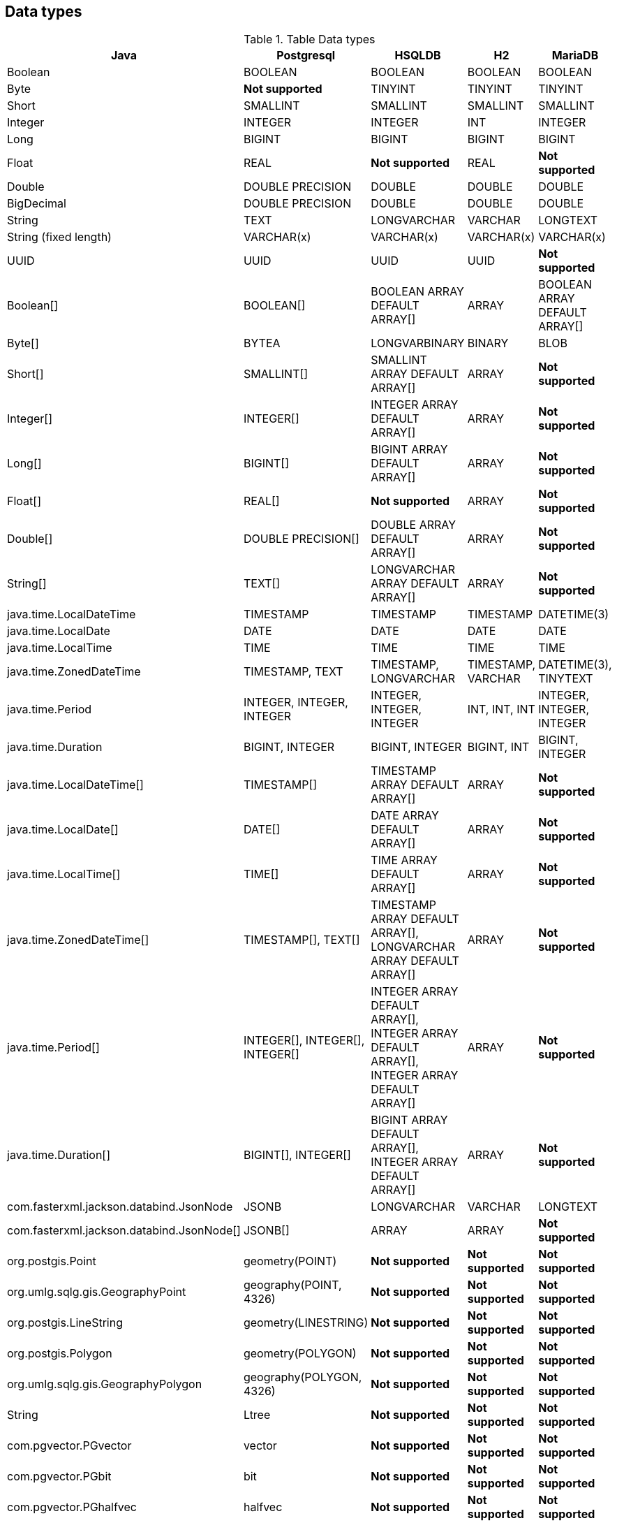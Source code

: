 == Data types

.Table Data types
|===
|Java |Postgresql |HSQLDB |H2 |MariaDB

|Boolean
|BOOLEAN
|BOOLEAN
|BOOLEAN
|BOOLEAN

|Byte
|*Not supported*
|TINYINT
|TINYINT
|TINYINT

|Short
|SMALLINT
|SMALLINT
|SMALLINT
|SMALLINT

|Integer
|INTEGER
|INTEGER
|INT
|INTEGER

|Long
|BIGINT
|BIGINT
|BIGINT
|BIGINT

|Float
|REAL
|*Not supported*
|REAL
|*Not supported*

|Double
|DOUBLE PRECISION
|DOUBLE
|DOUBLE
|DOUBLE

|BigDecimal
|DOUBLE PRECISION
|DOUBLE
|DOUBLE
|DOUBLE

|String
|TEXT
|LONGVARCHAR
|VARCHAR
|LONGTEXT

|String (fixed length)
|VARCHAR(x)
|VARCHAR(x)
|VARCHAR(x)
|VARCHAR(x)

|UUID
|UUID
|UUID
|UUID
|*Not supported*

|Boolean[]
|BOOLEAN[]
|BOOLEAN ARRAY DEFAULT ARRAY[]
|ARRAY
|BOOLEAN ARRAY DEFAULT ARRAY[]

|Byte[]
|BYTEA
|LONGVARBINARY
|BINARY
|BLOB

|Short[]
|SMALLINT[]
|SMALLINT ARRAY DEFAULT ARRAY[]
|ARRAY
|*Not supported*

|Integer[]
|INTEGER[]
|INTEGER ARRAY DEFAULT ARRAY[]
|ARRAY
|*Not supported*

|Long[]
|BIGINT[]
|BIGINT ARRAY DEFAULT ARRAY[]
|ARRAY
|*Not supported*

|Float[]
|REAL[]
|*Not supported*
|ARRAY
|*Not supported*

|Double[]
|DOUBLE PRECISION[]
|DOUBLE ARRAY DEFAULT ARRAY[]
|ARRAY
|*Not supported*

|String[]
|TEXT[]
|LONGVARCHAR ARRAY DEFAULT ARRAY[]
|ARRAY
|*Not supported*

|java.time.LocalDateTime
|TIMESTAMP
|TIMESTAMP
|TIMESTAMP
|DATETIME(3)

|java.time.LocalDate
|DATE
|DATE
|DATE
|DATE

|java.time.LocalTime
|TIME
|TIME
|TIME
|TIME

|java.time.ZonedDateTime
|TIMESTAMP, TEXT
|TIMESTAMP, LONGVARCHAR
|TIMESTAMP, VARCHAR
|DATETIME(3), TINYTEXT

|java.time.Period
|INTEGER, INTEGER, INTEGER
|INTEGER, INTEGER, INTEGER
|INT, INT, INT
|INTEGER, INTEGER, INTEGER

|java.time.Duration
|BIGINT, INTEGER
|BIGINT, INTEGER
|BIGINT, INT
|BIGINT, INTEGER

|java.time.LocalDateTime[]
|TIMESTAMP[]
|TIMESTAMP ARRAY DEFAULT ARRAY[]
|ARRAY
|*Not supported*

|java.time.LocalDate[]
|DATE[]
|DATE ARRAY DEFAULT ARRAY[]
|ARRAY
|*Not supported*

|java.time.LocalTime[]
|TIME[]
|TIME ARRAY DEFAULT ARRAY[]
|ARRAY
|*Not supported*

|java.time.ZonedDateTime[]
|TIMESTAMP[], TEXT[]
|TIMESTAMP ARRAY DEFAULT ARRAY[], LONGVARCHAR ARRAY DEFAULT ARRAY[]
|ARRAY
|*Not supported*

|java.time.Period[]
|INTEGER[], INTEGER[], INTEGER[]
|INTEGER ARRAY DEFAULT ARRAY[], INTEGER ARRAY DEFAULT ARRAY[], INTEGER ARRAY DEFAULT ARRAY[]
|ARRAY
|*Not supported*

|java.time.Duration[]
|BIGINT[], INTEGER[]
|BIGINT ARRAY DEFAULT ARRAY[], INTEGER ARRAY DEFAULT ARRAY[]
|ARRAY
|*Not supported*

|com.fasterxml.jackson.databind.JsonNode
|JSONB
|LONGVARCHAR
|VARCHAR
|LONGTEXT

|com.fasterxml.jackson.databind.JsonNode[]
|JSONB[]
|ARRAY
|ARRAY
|*Not supported*

|org.postgis.Point
|geometry(POINT)
|*Not supported*
|*Not supported*
|*Not supported*

|org.umlg.sqlg.gis.GeographyPoint
|geography(POINT, 4326)
|*Not supported*
|*Not supported*
|*Not supported*

|org.postgis.LineString
|geometry(LINESTRING)
|*Not supported*
|*Not supported*
|*Not supported*

|org.postgis.Polygon
|geometry(POLYGON)
|*Not supported*
|*Not supported*
|*Not supported*

|org.umlg.sqlg.gis.GeographyPolygon
|geography(POLYGON, 4326)
|*Not supported*
|*Not supported*
|*Not supported*

|String
|Ltree
|*Not supported*
|*Not supported*
|*Not supported*

|com.pgvector.PGvector
|vector
|*Not supported*
|*Not supported*
|*Not supported*

|com.pgvector.PGbit
|bit
|*Not supported*
|*Not supported*
|*Not supported*

|com.pgvector.PGhalfvec
|halfvec
|*Not supported*
|*Not supported*
|*Not supported*

|com.pgvector.PGsparsevec
|sparcvec
|*Not supported*
|*Not supported*
|*Not supported*

|org.umlg.sqlg.inet.PGinet
|inet
|*Not supported*
|*Not supported*
|*Not supported*

|org.umlg.sqlg.inet.PGcidr
|cidr
|*Not supported*
|*Not supported*
|*Not supported*
|===

[NOTE]
`java.time.LocalTime` drops the nanosecond precision.